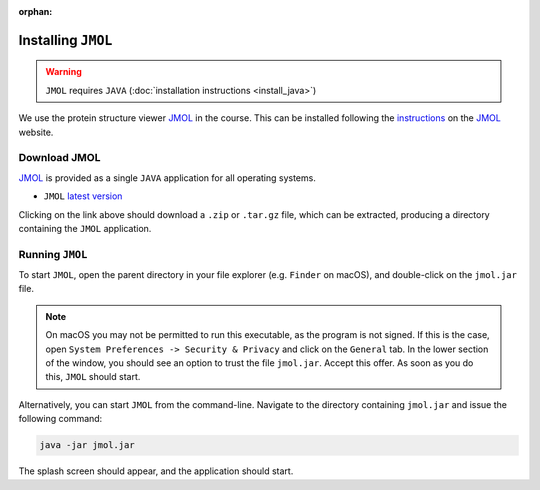 :orphan:

.. ibioic_install_jmol:

===================
Installing ``JMOL``
===================

.. WARNING::
    ``JMOL`` requires ``JAVA`` (:doc:`installation instructions <install_java>`)

We use the protein structure viewer `JMOL`_ in the course. This can be installed following the
`instructions <http://jmol.sourceforge.net/download/>`_ on the `JMOL`_ website.

-------------
Download JMOL
-------------

`JMOL`_ is provided as a single ``JAVA`` application for all operating systems.

- ``JMOL`` `latest version <http://sourceforge.net/projects/jmol/files/latest/download?source=files>`_

Clicking on the link above should download a ``.zip`` or ``.tar.gz`` file, which can be extracted,
producing a directory containing the ``JMOL`` application.

----------------
Running ``JMOL``
----------------

To start ``JMOL``, open the parent directory in your file explorer (e.g. ``Finder`` on macOS), and
double-click on the ``jmol.jar`` file.

.. NOTE::
    On macOS you may not be permitted to run this executable, as the program is not signed. If this is
    the case, open ``System Preferences -> Security & Privacy`` and click on the ``General`` tab. In
    the lower section of the window, you should see an option to trust the file ``jmol.jar``. Accept
    this offer. As soon as you do this, ``JMOL`` should start.

Alternatively, you can start ``JMOL`` from the command-line. Navigate to the directory containing
``jmol.jar`` and issue the following command:

.. code-block:: bash

    java -jar jmol.jar

The splash screen should appear, and the application should start.


.. _JMOL: http://jmol.sourceforge.net/